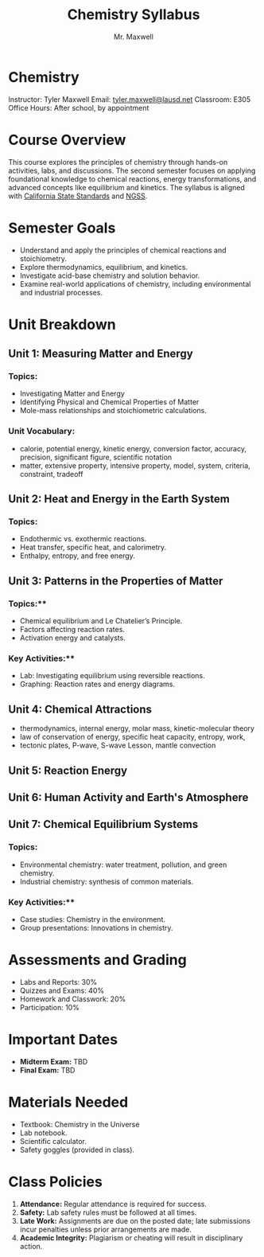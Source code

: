 #+title: Chemistry Syllabus
#+author: Mr. Maxwell


*  Chemistry  

Instructor: Tyler Maxwell
Email: [[mailto:tyler.maxwell@lausd.net][tyler.maxwell@lausd.net]]  
Classroom: E305  
Office Hours: After school, by appointment  

*  Course Overview

This course explores the principles of chemistry through hands-on activities, labs, and discussions. The second semester focuses on applying foundational knowledge to chemical reactions, energy transformations, and advanced concepts like equilibrium and kinetics. The syllabus is aligned with [[https://www.cde.ca.gov/ci/pl/documents/ngsshsphyicalscidci.pdf][California State Standards]] and [[https://nap.nationalacademies.org/catalog/18290/next-generation-science-standards-for-states-by-states][NGSS]].



*  Semester Goals  

- Understand and apply the principles of chemical reactions and stoichiometry.  
- Explore thermodynamics, equilibrium, and kinetics.  
- Investigate acid-base chemistry and solution behavior.  
- Examine real-world applications of chemistry, including environmental and industrial processes.  



* Unit Breakdown  

** Unit 1: Measuring Matter and Energy

*** Topics:  

- Investigating Matter and Energy  
- Identifying Physical and Chemical Properties of Matter
- Mole-mass relationships and stoichiometric calculations.  

*** Unit Vocabulary:  

- calorie, potential energy, kinetic energy, conversion factor, accuracy, precision, significant figure, scientific notation
- matter,  extensive property, intensive property, model, system, criteria, constraint, tradeoff 


** Unit 2: Heat and Energy in the Earth System  

*** Topics:  

- Endothermic vs. exothermic reactions.  
- Heat transfer, specific heat, and calorimetry.  
- Enthalpy, entropy, and free energy.  



** Unit 3: Patterns in the Properties of Matter

*** Topics:**

- Chemical equilibrium and Le Chatelier’s Principle.  
- Factors affecting reaction rates.  
- Activation energy and catalysts.  

*** Key Activities:**  

- Lab: Investigating equilibrium using reversible reactions.  
- Graphing: Reaction rates and energy diagrams.  


** Unit 4: Chemical Attractions


- thermodynamics, internal energy, molar mass, kinetic-molecular theory
- law of conservation of energy, specific heat capacity, entropy, work,
- tectonic plates, P-wave, S-wave Lesson, mantle convection

** Unit 5: Reaction Energy

** Unit 6: Human Activity and Earth's Atmosphere

** Unit 7: Chemical Equilibrium Systems

  
*** Topics: 

- Environmental chemistry: water treatment, pollution, and green chemistry.  
- Industrial chemistry: synthesis of common materials.  

*** Key Activities:**  

- Case studies: Chemistry in the environment.  
- Group presentations: Innovations in chemistry.  


* Assessments and Grading  

- Labs and Reports: 30%  
- Quizzes and Exams: 40%  
- Homework and Classwork: 20%  
- Participation: 10%  

* Important Dates  

- **Midterm Exam:** TBD  
- **Final Exam:** TBD  
 

* Materials Needed  

- Textbook: Chemistry in the Universe  
- Lab notebook.  
- Scientific calculator.  
- Safety goggles (provided in class).  

* Class Policies  

1. **Attendance:** Regular attendance is required for success.  
2. **Safety:** Lab safety rules must be followed at all times.  
3. **Late Work:** Assignments are due on the posted date; late submissions incur penalties unless prior arrangements are made.  
4. **Academic Integrity:** Plagiarism or cheating will result in disciplinary action.  
